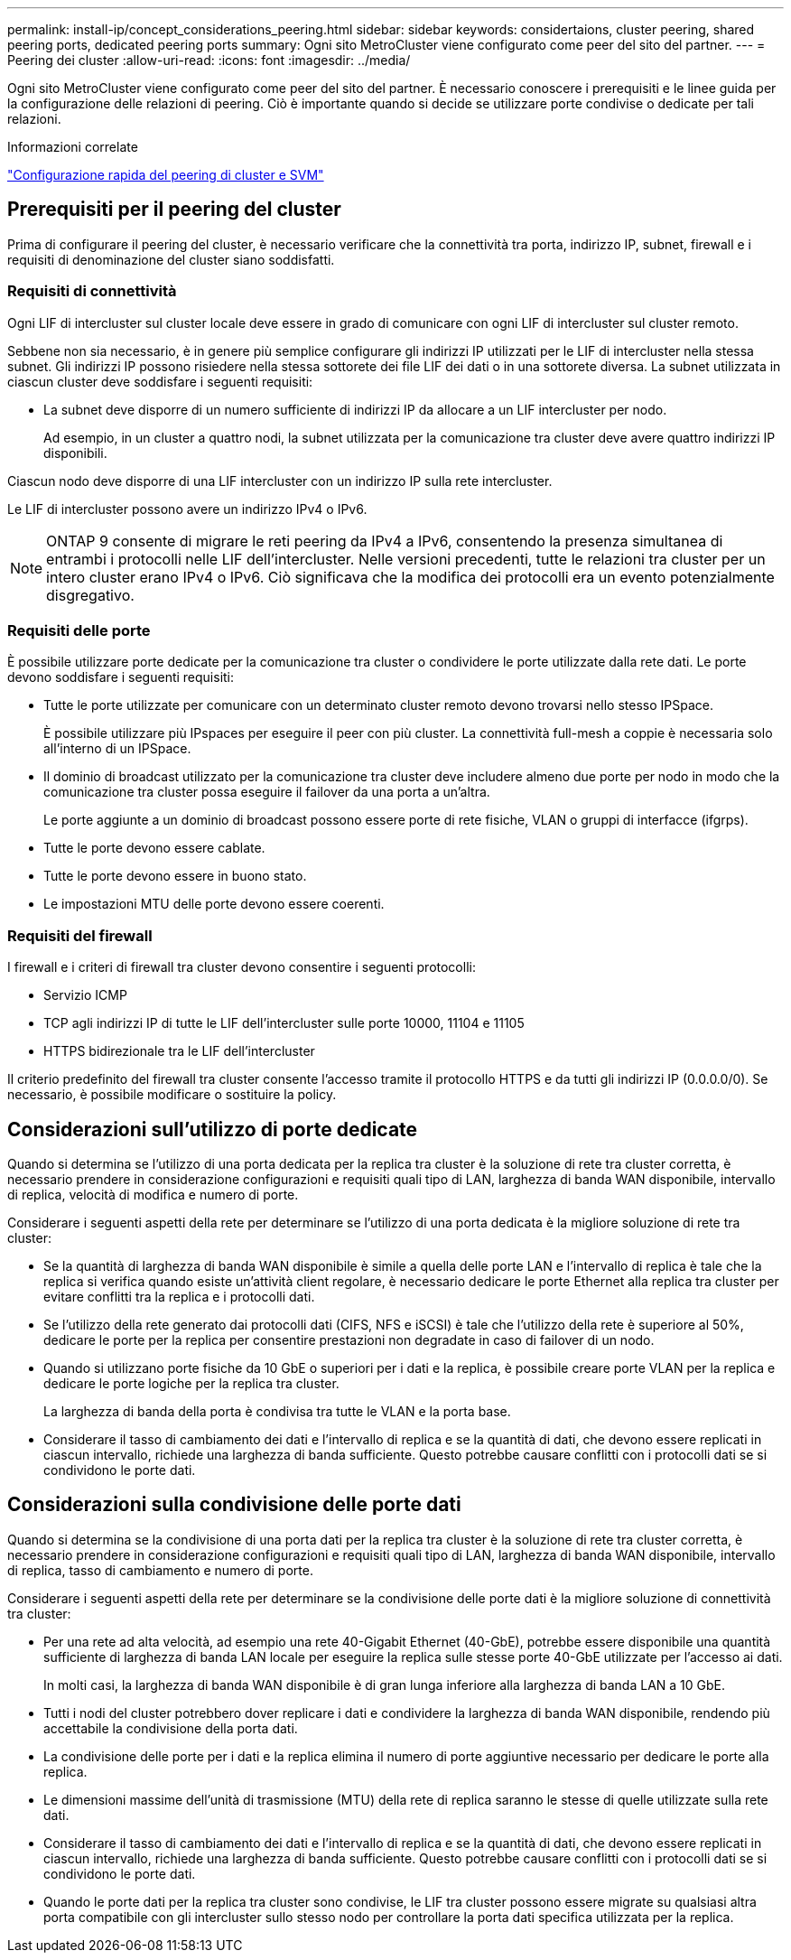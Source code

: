 ---
permalink: install-ip/concept_considerations_peering.html 
sidebar: sidebar 
keywords: considertaions, cluster peering, shared peering ports, dedicated peering ports 
summary: Ogni sito MetroCluster viene configurato come peer del sito del partner. 
---
= Peering dei cluster
:allow-uri-read: 
:icons: font
:imagesdir: ../media/


[role="lead"]
Ogni sito MetroCluster viene configurato come peer del sito del partner. È necessario conoscere i prerequisiti e le linee guida per la configurazione delle relazioni di peering. Ciò è importante quando si decide se utilizzare porte condivise o dedicate per tali relazioni.

.Informazioni correlate
http://docs.netapp.com/ontap-9/topic/com.netapp.doc.exp-clus-peer/home.html["Configurazione rapida del peering di cluster e SVM"]



== Prerequisiti per il peering del cluster

Prima di configurare il peering del cluster, è necessario verificare che la connettività tra porta, indirizzo IP, subnet, firewall e i requisiti di denominazione del cluster siano soddisfatti.



=== Requisiti di connettività

Ogni LIF di intercluster sul cluster locale deve essere in grado di comunicare con ogni LIF di intercluster sul cluster remoto.

Sebbene non sia necessario, è in genere più semplice configurare gli indirizzi IP utilizzati per le LIF di intercluster nella stessa subnet. Gli indirizzi IP possono risiedere nella stessa sottorete dei file LIF dei dati o in una sottorete diversa. La subnet utilizzata in ciascun cluster deve soddisfare i seguenti requisiti:

* La subnet deve disporre di un numero sufficiente di indirizzi IP da allocare a un LIF intercluster per nodo.
+
Ad esempio, in un cluster a quattro nodi, la subnet utilizzata per la comunicazione tra cluster deve avere quattro indirizzi IP disponibili.



Ciascun nodo deve disporre di una LIF intercluster con un indirizzo IP sulla rete intercluster.

Le LIF di intercluster possono avere un indirizzo IPv4 o IPv6.


NOTE: ONTAP 9 consente di migrare le reti peering da IPv4 a IPv6, consentendo la presenza simultanea di entrambi i protocolli nelle LIF dell'intercluster. Nelle versioni precedenti, tutte le relazioni tra cluster per un intero cluster erano IPv4 o IPv6. Ciò significava che la modifica dei protocolli era un evento potenzialmente disgregativo.



=== Requisiti delle porte

È possibile utilizzare porte dedicate per la comunicazione tra cluster o condividere le porte utilizzate dalla rete dati. Le porte devono soddisfare i seguenti requisiti:

* Tutte le porte utilizzate per comunicare con un determinato cluster remoto devono trovarsi nello stesso IPSpace.
+
È possibile utilizzare più IPspaces per eseguire il peer con più cluster. La connettività full-mesh a coppie è necessaria solo all'interno di un IPSpace.

* Il dominio di broadcast utilizzato per la comunicazione tra cluster deve includere almeno due porte per nodo in modo che la comunicazione tra cluster possa eseguire il failover da una porta a un'altra.
+
Le porte aggiunte a un dominio di broadcast possono essere porte di rete fisiche, VLAN o gruppi di interfacce (ifgrps).

* Tutte le porte devono essere cablate.
* Tutte le porte devono essere in buono stato.
* Le impostazioni MTU delle porte devono essere coerenti.




=== Requisiti del firewall

I firewall e i criteri di firewall tra cluster devono consentire i seguenti protocolli:

* Servizio ICMP
* TCP agli indirizzi IP di tutte le LIF dell'intercluster sulle porte 10000, 11104 e 11105
* HTTPS bidirezionale tra le LIF dell'intercluster


Il criterio predefinito del firewall tra cluster consente l'accesso tramite il protocollo HTTPS e da tutti gli indirizzi IP (0.0.0.0/0). Se necessario, è possibile modificare o sostituire la policy.



== Considerazioni sull'utilizzo di porte dedicate

Quando si determina se l'utilizzo di una porta dedicata per la replica tra cluster è la soluzione di rete tra cluster corretta, è necessario prendere in considerazione configurazioni e requisiti quali tipo di LAN, larghezza di banda WAN disponibile, intervallo di replica, velocità di modifica e numero di porte.

Considerare i seguenti aspetti della rete per determinare se l'utilizzo di una porta dedicata è la migliore soluzione di rete tra cluster:

* Se la quantità di larghezza di banda WAN disponibile è simile a quella delle porte LAN e l'intervallo di replica è tale che la replica si verifica quando esiste un'attività client regolare, è necessario dedicare le porte Ethernet alla replica tra cluster per evitare conflitti tra la replica e i protocolli dati.
* Se l'utilizzo della rete generato dai protocolli dati (CIFS, NFS e iSCSI) è tale che l'utilizzo della rete è superiore al 50%, dedicare le porte per la replica per consentire prestazioni non degradate in caso di failover di un nodo.
* Quando si utilizzano porte fisiche da 10 GbE o superiori per i dati e la replica, è possibile creare porte VLAN per la replica e dedicare le porte logiche per la replica tra cluster.
+
La larghezza di banda della porta è condivisa tra tutte le VLAN e la porta base.

* Considerare il tasso di cambiamento dei dati e l'intervallo di replica e se la quantità di dati, che devono essere replicati in ciascun intervallo, richiede una larghezza di banda sufficiente. Questo potrebbe causare conflitti con i protocolli dati se si condividono le porte dati.




== Considerazioni sulla condivisione delle porte dati

Quando si determina se la condivisione di una porta dati per la replica tra cluster è la soluzione di rete tra cluster corretta, è necessario prendere in considerazione configurazioni e requisiti quali tipo di LAN, larghezza di banda WAN disponibile, intervallo di replica, tasso di cambiamento e numero di porte.

Considerare i seguenti aspetti della rete per determinare se la condivisione delle porte dati è la migliore soluzione di connettività tra cluster:

* Per una rete ad alta velocità, ad esempio una rete 40-Gigabit Ethernet (40-GbE), potrebbe essere disponibile una quantità sufficiente di larghezza di banda LAN locale per eseguire la replica sulle stesse porte 40-GbE utilizzate per l'accesso ai dati.
+
In molti casi, la larghezza di banda WAN disponibile è di gran lunga inferiore alla larghezza di banda LAN a 10 GbE.

* Tutti i nodi del cluster potrebbero dover replicare i dati e condividere la larghezza di banda WAN disponibile, rendendo più accettabile la condivisione della porta dati.
* La condivisione delle porte per i dati e la replica elimina il numero di porte aggiuntive necessario per dedicare le porte alla replica.
* Le dimensioni massime dell'unità di trasmissione (MTU) della rete di replica saranno le stesse di quelle utilizzate sulla rete dati.
* Considerare il tasso di cambiamento dei dati e l'intervallo di replica e se la quantità di dati, che devono essere replicati in ciascun intervallo, richiede una larghezza di banda sufficiente. Questo potrebbe causare conflitti con i protocolli dati se si condividono le porte dati.
* Quando le porte dati per la replica tra cluster sono condivise, le LIF tra cluster possono essere migrate su qualsiasi altra porta compatibile con gli intercluster sullo stesso nodo per controllare la porta dati specifica utilizzata per la replica.

